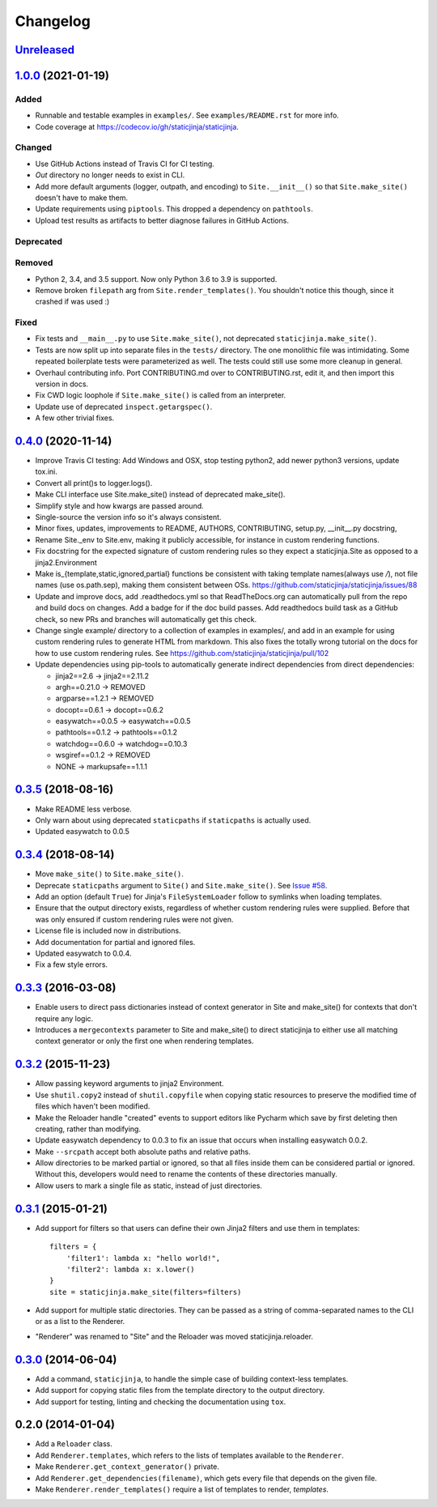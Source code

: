 Changelog
=========

Unreleased_
-----------

.. _Unreleased: https://github.com/staticjinja/staticjinja/compare/1.0.0...HEAD

1.0.0_ (2021-01-19)
-------------------

.. _1.0.0: https://github.com/staticjinja/staticjinja/compare/0.4.0...1.0.0

Added
^^^^^

* Runnable and testable examples in ``examples/``. See ``examples/README.rst``
  for more info.

* Code coverage at https://codecov.io/gh/staticjinja/staticjinja.

Changed
^^^^^^^

* Use GitHub Actions instead of Travis CI for CI testing.

* `Out` directory no longer needs to exist in CLI.

* Add more default arguments (logger, outpath, and encoding) to
  ``Site.__init__()`` so that ``Site.make_site()`` doesn't have to make them.

* Update requirements using ``piptools``. This dropped a dependency on
  ``pathtools``.

* Upload test results as artifacts to better diagnose failures in
  GitHub Actions.

Deprecated
^^^^^^^^^^

Removed
^^^^^^^

* Python 2, 3.4, and 3.5 support. Now only Python 3.6 to 3.9 is supported.

* Remove broken ``filepath`` arg from ``Site.render_templates()``.
  You shouldn't notice this though, since it crashed if was used :)

Fixed
^^^^^

* Fix tests and ``__main__.py`` to use ``Site.make_site()``, not deprecated
  ``staticjinja.make_site()``.

* Tests are now split up into separate files in the ``tests/`` directory.
  The one monolithic file was intimidating. Some repeated boilerplate tests
  were parameterized as well. The tests could still use some more cleanup in
  general.

* Overhaul contributing info. Port CONTRIBUTING.md over to CONTRIBUTING.rst,
  edit it, and then import this version in docs.

* Fix CWD logic loophole if ``Site.make_site()`` is called from an interpreter.

* Update use of deprecated ``inspect.getargspec()``.

* A few other trivial fixes.

0.4.0_ (2020-11-14)
-------------------

.. _0.4.0: https://github.com/staticjinja/staticjinja/compare/0.3.5...0.4.0

* Improve Travis CI testing: Add Windows and OSX, stop testing python2,
  add newer python3 versions, update tox.ini.

* Convert all print()s to logger.logs().

* Make CLI interface use Site.make_site() instead of deprecated make_site().

* Simplify style and how kwargs are passed around.

* Single-source the version info so it's always consistent.

* Minor fixes, updates, improvements to README, AUTHORS, CONTRIBUTING,
  setup.py, __init__.py docstring,

* Rename Site._env to Site.env, making it publicly accessible, for instance
  in custom rendering functions.

* Fix docstring for the expected signature of custom rendering rules so they
  expect a staticjinja.Site as opposed to a jinja2.Environment

* Make is_{template,static,ignored,partial} functions be consistent with
  taking template names(always use `/`), not file names (use os.path.sep),
  making them consistent between OSs.
  https://github.com/staticjinja/staticjinja/issues/88

* Update and improve docs, add .readthedocs.yml so that ReadTheDocs.org can
  automatically pull from the repo and build docs on changes. Add a badge
  for if the doc build passes. Add readthedocs build task as a GitHub check,
  so new PRs and branches will automatically get this check.

* Change single example/ directory to a collection of examples in examples/,
  and add in an example for using custom rendering rules to generate HTML from
  markdown. This also fixes the totally wrong tutorial on the docs for how to
  use custom rendering rules. See https://github.com/staticjinja/staticjinja/pull/102

* Update dependencies using pip-tools to automatically generate indirect
  dependencies from direct dependencies:

  * jinja2==2.6      -> jinja2==2.11.2
  * argh==0.21.0     -> REMOVED
  * argparse==1.2.1  -> REMOVED
  * docopt==0.6.1    -> docopt==0.6.2
  * easywatch==0.0.5 -> easywatch==0.0.5
  * pathtools==0.1.2 -> pathtools==0.1.2
  * watchdog==0.6.0  -> watchdog==0.10.3
  * wsgiref==0.1.2   -> REMOVED
  * NONE             -> markupsafe==1.1.1

0.3.5_ (2018-08-16)
-------------------

.. _0.3.5: https://github.com/staticjinja/staticjinja/compare/0.3.4...0.3.5

* Make README less verbose.

* Only warn about using deprecated ``staticpaths`` if ``staticpaths`` is
  actually used.

* Updated easywatch to 0.0.5


0.3.4_ (2018-08-14)
-------------------

.. _0.3.4: https://github.com/staticjinja/staticjinja/compare/0.3.3...0.3.4

* Move ``make_site()`` to ``Site.make_site()``.

* Deprecate ``staticpaths`` argument to ``Site()`` and ``Site.make_site()``.
  See `Issue #58`_.

* Add an option (default ``True``) for Jinja's ``FileSystemLoader``
  follow to symlinks when loading templates.

* Ensure that the output directory exists, regardless of whether custom
  rendering rules were supplied. Before that was only ensured if custom
  rendering rules were not given.

* License file is included now in distributions.

* Add documentation for partial and ignored files.

* Updated easywatch to 0.0.4.

* Fix a few style errors.

.. _`Issue #58`: https://github.com/staticjinja/staticjinja/issues/58

0.3.3_ (2016-03-08)
-------------------

.. _0.3.3: https://github.com/staticjinja/staticjinja/compare/0.3.2...0.3.3

* Enable users to direct pass dictionaries instead of context generator in Site
  and make_site() for contexts that don't require any logic.

* Introduces a ``mergecontexts`` parameter to Site and make_site() to direct
  staticjinja to either use all matching context generator or only the first
  one when rendering templates.

0.3.2_ (2015-11-23)
-------------------

.. _0.3.2: https://github.com/staticjinja/staticjinja/compare/0.3.1...0.3.2

* Allow passing keyword arguments to jinja2 Environment.

* Use ``shutil.copy2`` instead of ``shutil.copyfile`` when copying static
  resources to preserve the modified time of files which haven't been modified.

* Make the Reloader handle "created" events to support editors like Pycharm
  which save by first deleting then creating, rather than modifying.

* Update easywatch dependency to 0.0.3 to fix an issue that occurs when
  installing easywatch 0.0.2.

* Make ``--srcpath`` accept both absolute paths and relative paths.

* Allow directories to be marked partial or ignored, so that all files inside
  them can be considered partial or ignored. Without this, developers would need
  to rename the contents of these directories manually.

* Allow users to mark a single file as static, instead of just directories.

0.3.1_ (2015-01-21)
-------------------

.. _0.3.1: https://github.com/staticjinja/staticjinja/compare/0.3.0...0.3.1

* Add support for filters so that users can define their own Jinja2 filters and
  use them in templates::

    filters = {
        'filter1': lambda x: "hello world!",
        'filter2': lambda x: x.lower()
    }
    site = staticjinja.make_site(filters=filters)

* Add support for multiple static directories. They can be passed as a string
  of comma-separated names to the CLI or as a list to the Renderer.

* "Renderer" was renamed to "Site" and the Reloader was moved
  staticjinja.reloader.

0.3.0_ (2014-06-04)
-------------------

.. _0.3.0: https://github.com/staticjinja/staticjinja/compare/0.2.0...0.3.0

* Add a command, ``staticjinja``, to handle the simple case of
  building context-less templates.
* Add support for copying static files from the template directory to
  the output directory.
* Add support for testing, linting and checking the documentation
  using ``tox``.

0.2.0 (2014-01-04)
------------------

* Add a ``Reloader`` class.

* Add ``Renderer.templates``, which refers to the lists of templates available
  to the ``Renderer``.

* Make ``Renderer.get_context_generator()`` private.

* Add ``Renderer.get_dependencies(filename)``, which gets every file that
  depends on the given file.

* Make ``Renderer.render_templates()`` require a list of templates to render,
  *templates*.
